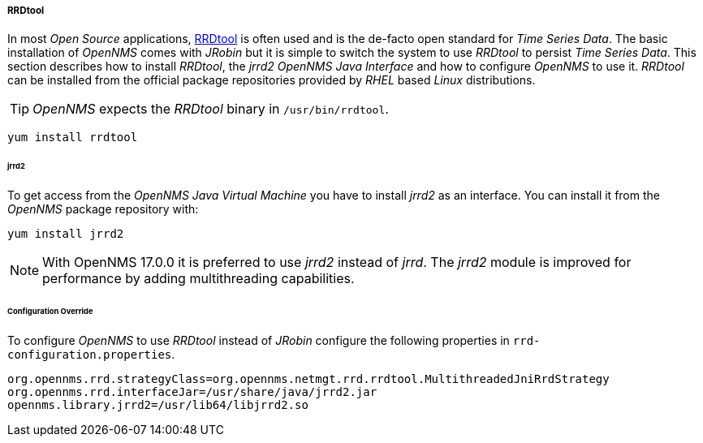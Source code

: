 ===== RRDtool

In most _Open Source_ applications, link:http://oss.oetiker.ch/rrdtool[RRDtool] is often used and is the de-facto open standard for _Time Series Data_.
The basic installation of _OpenNMS_ comes with _JRobin_ but it is simple to switch the system to use _RRDtool_ to persist _Time Series Data_.
This section describes how to install _RRDtool_, the _jrrd2_ _OpenNMS Java Interface_ and how to configure _OpenNMS_ to use it.
_RRDtool_ can be installed from the official package repositories provided by _RHEL_ based _Linux_ distributions.

TIP: _OpenNMS_ expects the _RRDtool_ binary in `/usr/bin/rrdtool`.

[source, shell]
----
yum install rrdtool
----

====== jrrd2

To get access from the _OpenNMS Java Virtual Machine_ you have to install _jrrd2_ as an interface.
You can install it from the _OpenNMS_ package repository with:

[source, shell]
----
yum install jrrd2
----

NOTE: With OpenNMS 17.0.0 it is preferred to use _jrrd2_ instead of _jrrd_.
      The _jrrd2_ module is improved for performance by adding multithreading capabilities.


====== Configuration Override
To configure _OpenNMS_ to use _RRDtool_ instead of _JRobin_ configure the following properties in `rrd-configuration.properties`.

[source]
----
org.opennms.rrd.strategyClass=org.opennms.netmgt.rrd.rrdtool.MultithreadedJniRrdStrategy
org.opennms.rrd.interfaceJar=/usr/share/java/jrrd2.jar
opennms.library.jrrd2=/usr/lib64/libjrrd2.so
----

